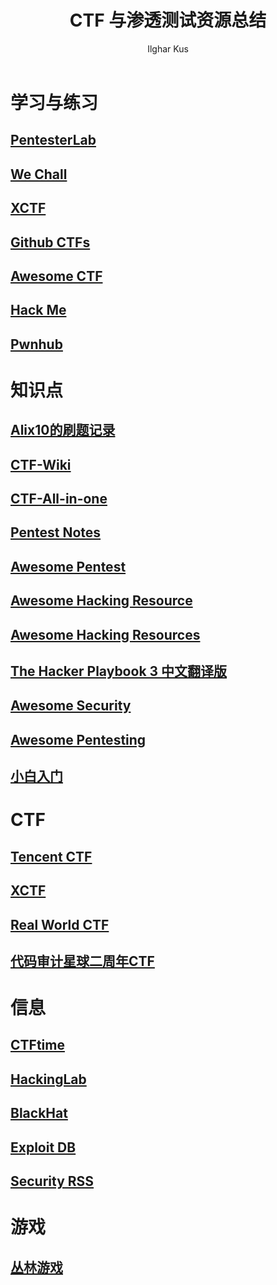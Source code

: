 #+TITLE: CTF 与渗透测试资源总结
#+AUTHOR: Ilghar Kus

* 学习与练习
** [[https://pentesterlab.com/bootcamp/][PentesterLab]]
** [[http://www.wechall.net/forum][We Chall]]
** [[https://adworld.xctf.org.cn/][XCTF]]
** [[https://github.com/ctfs/][Github CTFs]]
** [[https://github.com/apsdehal/awesome-ctf][Awesome CTF]]
** [[https://hackme.inndy.tw/scoreboard/][Hack Me]]
** [[https://pwnhub.cn/index][Pwnhub]]

* 知识点
** [[https://zhuanlan.zhihu.com/p/103650970][Alix10的刷题记录]]
** [[https://ctf-wiki.github.io/ctf-wiki/index.html][CTF-Wiki]]
** [[https://github.com/firmianay/CTF-All-In-One][CTF-All-in-one]]
** [[https://github.com/bigyank/Pentest-Notes][Pentest Notes]]
** [[https://github.com/wtsxDev/Penetration-Testing][Awesome Pentest]]
** [[https://github.com/husnainfareed/Awesome-Ethical-Hacking-Resources][Awesome Hacking Resource]]
** [[https://github.com/vitalysim/Awesome-Hacking-Resources][Awesome Hacking Resources]]
** [[https://github.com/Snowming04/The-Hacker-Playbook-3-Translation][The Hacker Playbook 3 中文翻译版]]
** [[https://github.com/sbilly/awesome-security][Awesome Security]]
** [[https://github.com/enaqx/awesome-pentest][Awesome Pentesting]]
** [[https://zhuanlan.zhihu.com/c_1268957663368167424][小白入门]]

* CTF
** [[https://tctf.qq.com/][Tencent CTF]]
** [[https://www.xctf.org.cn/][XCTF]]
** [[https://realworldctf.com/about][Real World CTF]]
** [[https://code-breaking.com/][代码审计星球二周年CTF]]

* 信息
** [[https://ctftime.org/][CTFtime]]
** [[http://hackinglab.cn/][HackingLab]]
** [[https://www.blackhat.com/][BlackHat]]
** [[https://www.exploit-db.com/][Exploit DB]]
** [[https://github.com/Han0nly/SecurityRSS][Security RSS]]

* 游戏
** [[http://www.fj543.com/hack/][丛林游戏]]

